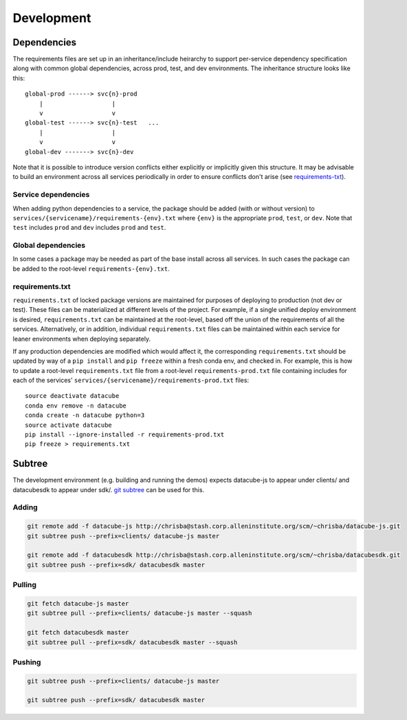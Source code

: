 Development
===========

Dependencies
------------

The requirements files are set up in an inheritance/include heirarchy to support per-service dependency specification along with common global dependencies, across prod, test, and dev environments. The inheritance structure looks like this:

::

    global-prod ------> svc{n}-prod
        |                   |
        v                   v
    global-test ------> svc{n}-test   ...
        |                   |
        v                   v
    global-dev -------> svc{n}-dev


Note that it is possible to introduce version conflicts either explicitly or implicitly given this structure. It may be advisable to build an environment across all services periodically in order to ensure conflicts don't arise (see requirements-txt_).


Service dependencies
^^^^^^^^^^^^^^^^^^^^

When adding python dependencies to a service, the package should be added (with or without version) to ``services/{servicename}/requirements-{env}.txt`` where ``{env}`` is the appropriate ``prod``, ``test``, or ``dev``. Note that ``test`` includes ``prod`` and ``dev`` includes ``prod`` and ``test``.

Global dependencies
^^^^^^^^^^^^^^^^^^^

In some cases a package may be needed as part of the base install across all services. In such cases the package can be added to the root-level ``requirements-{env}.txt``.

.. _requirements-txt:

requirements.txt
^^^^^^^^^^^^^^^^

``requirements.txt`` of locked package versions are maintained for purposes of deploying to production (not dev or test). These files can be materialized at different levels of the project. For example, if a single unified deploy environment is desired, ``requirements.txt`` can be maintained at the root-level, based off the union of the requirements of all the services. Alternatively, or in addition, individual ``requirements.txt`` files can be maintained within each service for leaner environments when deploying separately.

If any production dependencies are modified which would affect it, the corresponding ``requirements.txt`` should be updated by way of a ``pip install`` and ``pip freeze`` within a fresh conda env, and checked in. For example, this is how to update a root-level ``requirements.txt`` file from a root-level ``requirements-prod.txt`` file containing includes for each of the services' ``services/{servicename}/requirements-prod.txt`` files:

::

    source deactivate datacube
    conda env remove -n datacube
    conda create -n datacube python=3
    source activate datacube
    pip install --ignore-installed -r requirements-prod.txt
    pip freeze > requirements.txt


Subtree
-------

The development environment (e.g. building and running the demos) expects datacube-js to appear under clients/ and datacubesdk to appear under sdk/. `git subtree`_ can be used for this.

.. _git subtree: https://www.atlassian.com/blog/git/alternatives-to-git-submodule-git-subtree


Adding
^^^^^^

.. code-block::

    git remote add -f datacube-js http://chrisba@stash.corp.alleninstitute.org/scm/~chrisba/datacube-js.git
    git subtree push --prefix=clients/ datacube-js master

    git remote add -f datacubesdk http://chrisba@stash.corp.alleninstitute.org/scm/~chrisba/datacubesdk.git
    git subtree push --prefix=sdk/ datacubesdk master


Pulling
^^^^^^^

.. code-block::

    git fetch datacube-js master
    git subtree pull --prefix=clients/ datacube-js master --squash
    
    git fetch datacubesdk master
    git subtree pull --prefix=sdk/ datacubesdk master --squash


Pushing
^^^^^^^

.. code-block::

    git subtree push --prefix=clients/ datacube-js master

    git subtree push --prefix=sdk/ datacubesdk master
